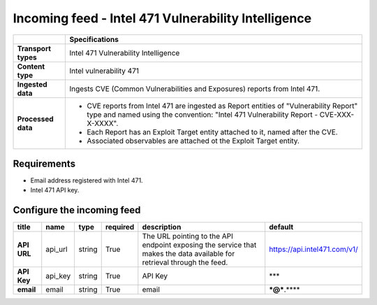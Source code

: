 Incoming feed - |transport_type|
*******************************************************

.. |provider| replace:: Intel 471
.. |transport_type| replace:: |provider| Vulnerability Intelligence
.. |content_type| replace:: Intel vulnerability 471

..  list-table::
    :header-rows: 1
    :stub-columns: 1
    :align: left

    * -
      - Specifications
    
    * - Transport types
      - |transport_type|

    * - Content type
      - |content_type|
    
    * - Ingested data
      - Ingests CVE (Common Vulnerabilities and Exposures)
        reports from |provider|.
    
    * - Processed data
      - * CVE reports from |provider| are
          ingested as Report entities
          of "Vulnerability Report" type
          and named using the convention:
          "|provider| Vulnerability Report - CVE-XXX-X-XXXX".
        
        * Each Report has an Exploit Target entity attached
          to it, named after the CVE.
        
        * Associated observables are attached ot the
          Exploit Target entity.

Requirements
================

- Email address registered with |provider|.
- |provider| API key.


Configure the incoming feed
==============================


..  csv-table::
    :align: left
    :header-rows: 1
    :stub-columns: 1

    "title","name","type","required","description","default"
    "API URL","api_url","string","True","The URL pointing to the API endpoint exposing the service that makes the data available for retrieval through the feed.","https://api.intel471.com/v1/"
    "API Key","api_key","string","True","API Key","***"
    "email","email","string","True","email","***@***.****"


